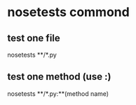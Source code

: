 * nosetests commond
** test one file
   nosetests **/*.py
** test one method (use :)
   nosetests **/*.py:**(method name)
